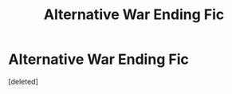 #+TITLE: Alternative War Ending Fic

* Alternative War Ending Fic
:PROPERTIES:
:Score: 1
:DateUnix: 1612051096.0
:DateShort: 2021-Jan-31
:FlairText: What's That Fic?
:END:
[deleted]

